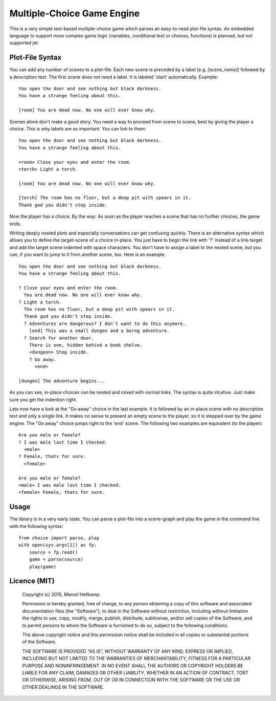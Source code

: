 Multiple-Choice Game Engine
===========================

This is a very simple text-based multiple-choice game which
parses an easy-to-read plot-file syntax. An embedded language to support more
complex game logic (variables, conditional text or choices, functions)
is planned, but not supported jet.

Plot-File Syntax
----------------

You can add any number of scenes to a plot-file. Each new scene is preceded by
a label (e.g. `[scene_name]`) followed by a description text. The first scene
does not need a label. It is labeled 'start' automatically. Example::

  You open the door and see nothing but black darkness.
  You have a strange feeling about this.

  [room] You are dead now. No one will ever know why.

Scenes alone don't make a good story. You need a way to proceed from scene to
scene, best by giving the player a choice. This is why labels are so
important. You can link to them::

  You open the door and see nothing but black darkness.
  You have a strange feeling about this.
  
  <room> Close your eyes and enter the room.
  <torch> Light a torch.
  
  [room] You are dead now. No one will ever know why.
  
  [torch] The room has no floor, but a deep pit with spears in it.
  Thank god you didn't step inside.

Now the player has a choice. By the way: As soon as the player reaches a scene
that has no further choices, the game ends.

Writing deeply nested plots and especially conversations can get confusing
quickly. There is an alternative syntax which allows you to define the
target-scene of a choice in-place. You just have to begin the link with '?'
instead of a link-target and add the target scene indented with space
characters. You don't have to assign a label to the nested scene, but you can,
if you want to jump to it from another scene, too. Here is an example::

  You open the door and see nothing but black darkness.
  You have a strange feeling about this.

  ? Close your eyes and enter the room.
    You are dead now. No one will ever know why.
  ? Light a torch.
    The room has no floor, but a deep pit with spears in it.
    Thank god you didn't step inside.
    ? Adventures are dangerous? I don't want to do this anymore.
      [end] This was a small dungon and a borng adventure.
    ? Search for another door.
      There is one, hidden behind a book shelve.
      <dungeon> Step inside.
      ? Go away.
        <end>

  [dungen] The adventure begins...

As you can see, in-place choices can be nested and mixed with normal links.
The syntax is quite intuitive. Just make sure you get the indention right.

Lets now have a look at the "Go away" choice in the last example. It is
followed by an in-place scene with no description text and only a single link.
It makes no sense to present an empty scene to the player, so it is stepped
over by the game engine. The "Go away" choice jumps right to the 'end' scene.
The following two examples are equivalent (to the player)::

  Are you male or female?
  ? I was male last time I checked.
    <male>
  ? Female, thats for sure.
    <female>

  Are you male or female?
  <male> I was male last time I checked.
  <female> Female, thats for sure.


Usage
-----

The library is in a very early state. You can parse a plot-file into a
scene-graph and play the game in the command line with the following syntax::

  from choice import parse, play
  with open(sys.argv[1]) as fp:
      source = fp.read()
      game = parse(source)
      play(game)

Licence (MIT)
-------------

  Copyright (c) 2010, Marcel Hellkamp.

  Permission is hereby granted, free of charge, to any person obtaining a copy
  of this software and associated documentation files (the "Software"), to
  deal in the Software without restriction, including without limitation the
  rights to use, copy, modify, merge, publish, distribute, sublicense, and/or
  sell copies of the Software, and to permit persons to whom the Software is
  furnished to do so, subject to the following conditions:

  The above copyright notice and this permission notice shall be included in
  all copies or substantial portions of the Software.

  THE SOFTWARE IS PROVIDED "AS IS", WITHOUT WARRANTY OF ANY KIND, EXPRESS OR
  IMPLIED, INCLUDING BUT NOT LIMITED TO THE WARRANTIES OF MERCHANTABILITY,
  FITNESS FOR A PARTICULAR PURPOSE AND NONINFRINGEMENT. IN NO EVENT SHALL THE
  AUTHORS OR COPYRIGHT HOLDERS BE LIABLE FOR ANY CLAIM, DAMAGES OR OTHER
  LIABILITY, WHETHER IN AN ACTION OF CONTRACT, TORT OR OTHERWISE, ARISING
  FROM, OUT OF OR IN CONNECTION WITH THE SOFTWARE OR THE USE OR OTHER DEALINGS
  IN THE SOFTWARE.

